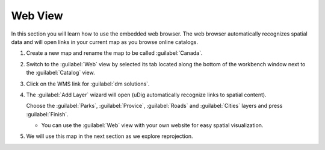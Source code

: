 Web View
--------

In this section you will learn how to use the embedded web browser. The web browser
automatically recognizes spatial data and will open links in your current map
as you browse online catalogs.


1. Create a new map and rename the map to be called :guilabel:`Canada`.

2. Switch to the :guilabel:`Web` view by selected its tab located along
   the bottom of the workbench window next to the :guilabel:`Catalog` view.
   
3. Click on the WMS link for :guilabel:`dm solutions`.
   
   |10000000000002ED000000E7401F10FD_png|


4. The :guilabel:`Add Layer` wizard will open (uDig automatically recognize
   links to spatial content).
   
   Choose the :guilabel:`Parks`, :guilabel:`Provice`, :guilabel:`Roads`
   and :guilabel:`Cities` layers and press :guilabel:`Finish`.
   
   |100000000000020D0000020CADCB84A7_png|
   
   * You can use the :guilabel:`Web` view with your own website
     for easy spatial visualization.

5. We will use this map in the next section as we explore reprojection.
   
   |100000000000026A000001A7C3E82350_png|

.. |10000000000002ED000000E7401F10FD_png| image:: images/10000000000002ED000000E7401F10FD.png
    :width: 10.871cm
    :height: 3.35cm


.. |100000000000026A000001A7C3E82350_png| image:: images/100000000000026A000001A7C3E82350.png
    :width: 8.969cm
    :height: 6.14cm


.. |100000000000020D0000020CADCB84A7_png| image:: images/100000000000020D0000020CADCB84A7.png
    :width: 7.62cm
    :height: 7.601cm

